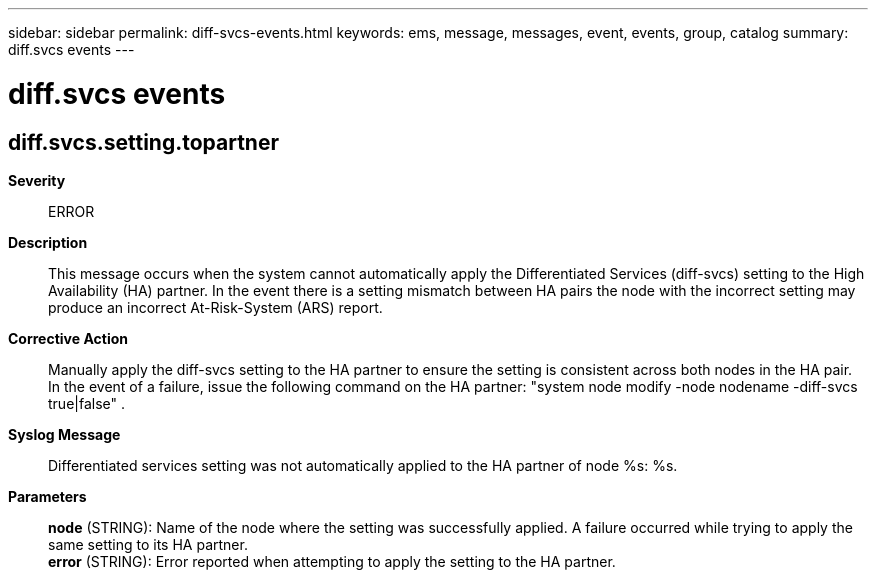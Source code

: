 ---
sidebar: sidebar
permalink: diff-svcs-events.html
keywords: ems, message, messages, event, events, group, catalog
summary: diff.svcs events
---

= diff.svcs events
:toclevels: 1
:hardbreaks:
:nofooter:
:icons: font
:linkattrs:
:imagesdir: ./media/

== diff.svcs.setting.topartner
*Severity*::
ERROR
*Description*::
This message occurs when the system cannot automatically apply the Differentiated Services (diff-svcs) setting to the High Availability (HA) partner. In the event there is a setting mismatch between HA pairs the node with the incorrect setting may produce an incorrect At-Risk-System (ARS) report.
*Corrective Action*::
Manually apply the diff-svcs setting to the HA partner to ensure the setting is consistent across both nodes in the HA pair. In the event of a failure, issue the following command on the HA partner: "system node modify -node nodename -diff-svcs true|false" .
*Syslog Message*::
Differentiated services setting was not automatically applied to the HA partner of node %s: %s.
*Parameters*::
*node* (STRING): Name of the node where the setting was successfully applied. A failure occurred while trying to apply the same setting to its HA partner.
*error* (STRING): Error reported when attempting to apply the setting to the HA partner.
